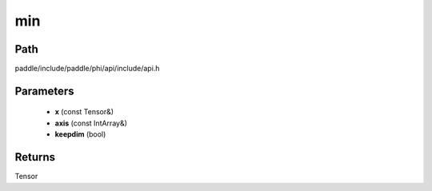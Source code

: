 .. _en_api_paddle_experimental_min:

min
-------------------------------

.. cpp:function:: Tensor min ( const Tensor & x , const IntArray & axis = { } , bool keepdim = false ) ;



Path
:::::::::::::::::::::
paddle/include/paddle/phi/api/include/api.h

Parameters
:::::::::::::::::::::
	- **x** (const Tensor&)
	- **axis** (const IntArray&)
	- **keepdim** (bool)

Returns
:::::::::::::::::::::
Tensor
